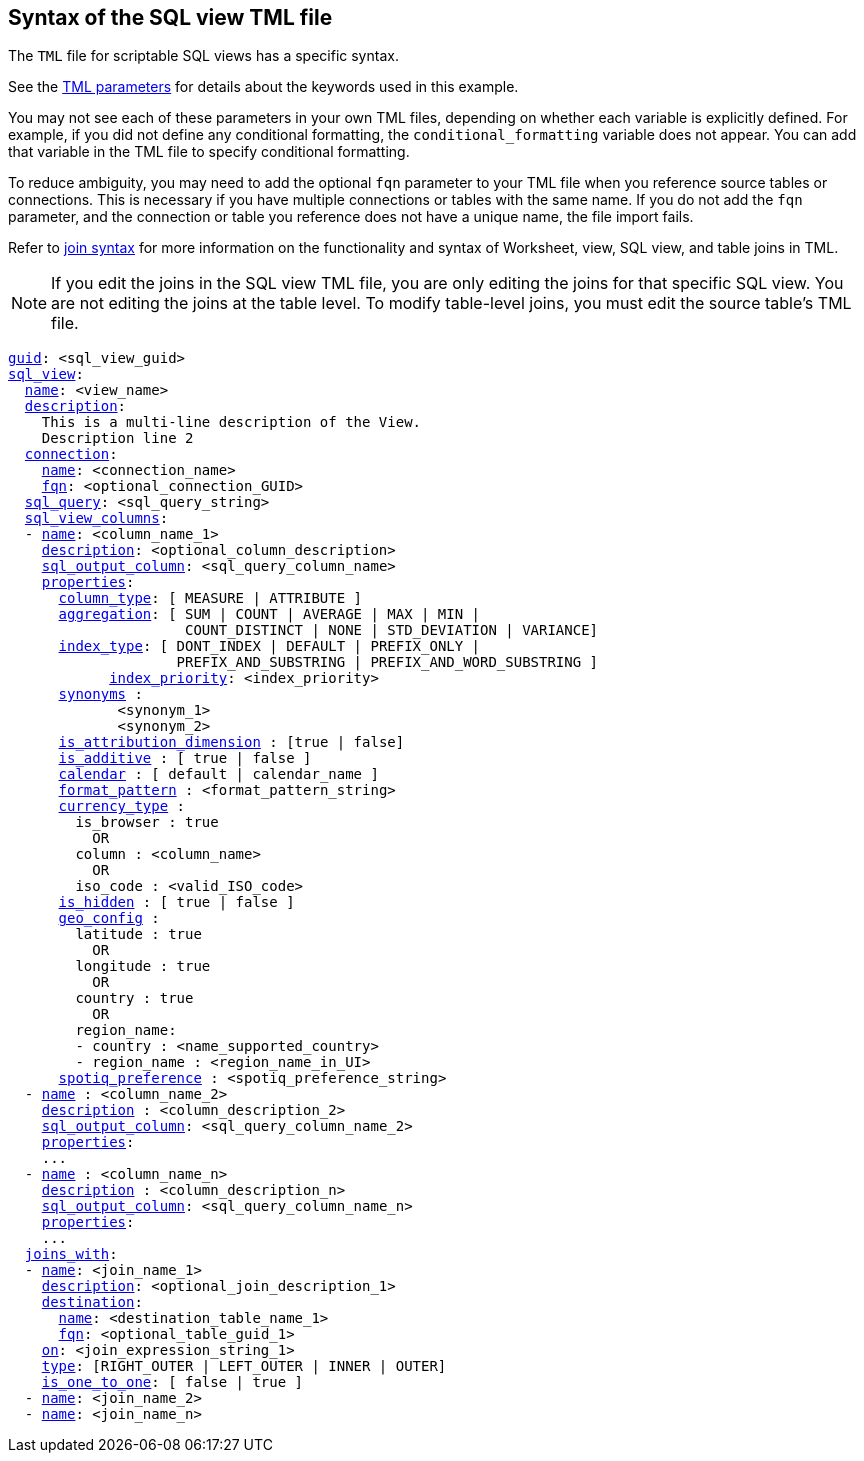 == Syntax of the SQL view TML file

The `TML` file for scriptable SQL views has a specific syntax.

See the xref:tml-parameters[TML parameters] for details about the keywords used in this example.

You may not see each of these parameters in your own TML files, depending on whether each variable is explicitly defined.
For example, if you did not define any conditional formatting, the `conditional_formatting` variable does not appear.
You can add that variable in the TML file to specify conditional formatting.

To reduce ambiguity, you may need to add the optional `fqn` parameter to your TML file when you reference source tables or connections. This is necessary if you have multiple connections or tables with the same name. If you do not add the `fqn` parameter, and the connection or table you reference does not have a unique name, the file import fails.

Refer to <<syntax-joins,join syntax>> for more information on the functionality and syntax of Worksheet, view, SQL view, and table joins in TML.

NOTE: If you edit the joins in the SQL view TML file, you are only editing the joins for that specific SQL view. You are not editing the joins at the table level. To modify table-level joins, you must edit the source table's TML file.

[subs=+macros]
....
<<guid,guid>>: <sql_view_guid>
<<sql_view,sql_view>>:
  <<name,name>>: <view_name>
  <<description,description>>:
    This is a multi-line description of the View.
    Description line 2
  <<connection,connection>>:
    <<name,name>>: <connection_name>
    <<fqn,fqn>>: <optional_connection_GUID>
  <<sql_query,sql_query>>: <sql_query_string>
  <<sql_view_columns,sql_view_columns>>:
  - <<name,name>>: <column_name_1>
    <<description,description>>: <optional_column_description>
    <<sql_output_column,sql_output_column>>: <sql_query_column_name>
    <<properties,properties>>:
      <<column_type,column_type>>: [ MEASURE | ATTRIBUTE ]
      <<aggregation,aggregation>>: [ SUM | COUNT | AVERAGE | MAX | MIN |
                     COUNT_DISTINCT | NONE | STD_DEVIATION | VARIANCE]
      <<index_type,index_type>>: [ DONT_INDEX | DEFAULT | PREFIX_ONLY |
                    PREFIX_AND_SUBSTRING | PREFIX_AND_WORD_SUBSTRING ]
 	    <<index_priority,index_priority>>: <index_priority>
      <<synonyms,synonyms>> :
             <synonym_1>
             <synonym_2>
      <<is_attribution_dimension,is_attribution_dimension>> : [true | false]
      <<is_additive,is_additive>> : [ true | false ]
      <<calendar,calendar>> : [ default | calendar_name ]
      <<format_pattern,format_pattern>> : <format_pattern_string>
      <<currency_type,currency_type>> :
        is_browser : true
          OR
        column : <column_name>
          OR
        iso_code : <valid_ISO_code>
      <<is_hidden,is_hidden>> : [ true | false ]
      <<geo_config,geo_config>> :
        latitude : true
          OR
        longitude : true
          OR
        country : true
          OR
        region_name:
        - country : <name_supported_country>
        - region_name : <region_name_in_UI>
      <<spotiq_preference,spotiq_preference>> : <spotiq_preference_string>
  - <<name,name>> : <column_name_2>
    <<description,description>> : <column_description_2>
    <<sql_output_column,sql_output_column>>: <sql_query_column_name_2>
    <<properties,properties>>:
    ...
  - <<name,name>> : <column_name_n>
    <<description,description>> : <column_description_n>
    <<sql_output_column,sql_output_column>>: <sql_query_column_name_n>
    <<properties,properties>>:
    ...
  <<joins_with,joins_with>>:
  - <<name,name>>: <join_name_1>
    <<description,description>>: <optional_join_description_1>
    <<destination,destination>>:
      <<name,name>>: <destination_table_name_1>
      <<fqn,fqn>>: <optional_table_guid_1>
    <<on,on>>: <join_expression_string_1>
    <<type,type>>: [RIGHT_OUTER | LEFT_OUTER | INNER | OUTER]
    <<is_one_to_one,is_one_to_one>>: [ false | true ]
  - <<name,name>>: <join_name_2>
  - <<name,name>>: <join_name_n>
....

